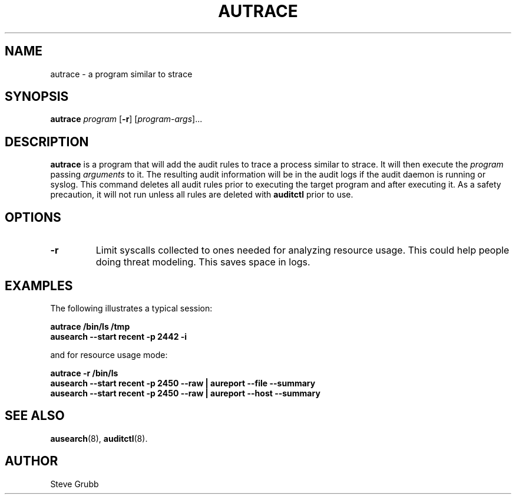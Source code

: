 .TH AUTRACE "8" "Jan 2007" "Red Hat" "System Administration Utilities"
.SH NAME
autrace \- a program similar to strace
.SH SYNOPSIS
.B autrace
.I program
.RB [ \-r ]
.RI [ program-args ]...
.SH DESCRIPTION
\fBautrace\fP is a program that will add the audit rules to trace a process similar to strace. It will then execute the \fIprogram\fP passing \fIarguments\fP to it. The resulting audit information will be in the audit logs if the audit daemon is running or syslog. This command deletes all audit rules prior to executing the target program and after executing it. As a safety precaution, it will not run unless all rules are deleted with
.B auditctl
prior to use.
.SH OPTIONS
.TP
.B \-r
Limit syscalls collected to ones needed for analyzing resource usage. This could help people doing threat modeling. This saves space in logs.
.SH "EXAMPLES"
The following illustrates a typical session:

.nf
.B autrace /bin/ls /tmp
.B ausearch \-\-start recent \-p 2442 \-i 
.fi

and for resource usage mode:

.nf
.B autrace \-r /bin/ls
.B ausearch \-\-start recent \-p 2450 \-\-raw | aureport \-\-file \-\-summary
.B ausearch \-\-start recent \-p 2450 \-\-raw | aureport \-\-host \-\-summary
.fi

.SH "SEE ALSO"
.BR ausearch (8),
.BR auditctl (8).

.SH AUTHOR
Steve Grubb
